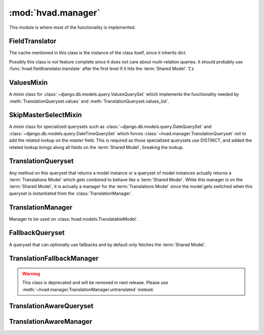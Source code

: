 ###################
:mod:`hvad.manager`
###################

.. module:: hvad.manager

This module is where most of the functionality is implemented.

.. data:: FALLBACK_LANGUAGES

    The default sequence for fallback languages, populates itself from
    ``settings.LANGUAGES``, could possibly become a setting on it's own at some
    point.


***************
FieldTranslator
***************

.. class:: FieldTranslator

    The cache mentioned in this class is the instance of the class itself, since
    it inherits dict.
    
    Possibly this class is not feature complete since it does not care about
    multi-relation queries. It should probably use
    :func:`hvad.fieldtranslator.translate` after the first level if it hits
    the :term:`Shared Model`.てz
        
    .. method:: get(self, key)
    
        Returns the translated fieldname for *key*. If it's already cached,
        return it from the cache, otherwise call :meth:`build`
    
    .. method:: build(self, key)
    
        Returns the key prefixed by ``'master__'`` if it's a shared field,
        otherwise returns the key unchanged.


***********
ValuesMixin
***********

.. class:: ValuesMixin

    A mixin class for :class:`~django.db.models.query.ValuesQuerySet` which
    implements the functionality needed by :meth:`TranslationQueryset.values`
    and :meth:`TranslationQueryset.values_list`.

    .. method:: _strip_master(self, key)
    
        Strips ``'master__'`` from the key if the key starts with that string.

    .. method:: iterator(self)
        
        Iterates over the rows from the superclass iterator and calls
        :meth:`_strip_master` on the key if the row is a dictionary.


*********************
SkipMasterSelectMixin
*********************

.. class:: SkipMasterSelectMixin

    A mixin class for specialized querysets such as
    :class:`~django.db.models.query.DateQuerySet` and
    :class:`~django.db.models.query.DateTimeQuerySet` which forces
    :class:`~hvad.manager.TranslationQueryset` not to add the related lookup
    on the `master` field. This is required as those specialized querysets
    use DISTINCT, and added the related lookup brings along all fields on the
    :term:`Shared Model`, breaking the lookup.


*******************
TranslationQueryset
*******************

.. class:: TranslationQueryset

    Any method on this queryset that returns a model instance or a queryset of
    model instances actually returns a :term:`Translations Model` which gets
    combined to behave like a :term:`Shared Model`. While this manager is on
    the :term:`Shared Model`, it is actually a manager for the
    :term:`Translations Model` since the model gets switched when this queryset
    is instantiated from the :class:`TranslationManager`.

    .. attribute:: override_classes
    
        A dictionary of django classes to hvad classes to mixin when
        :meth:`_clone` is called with an explicit *klass* argument.
        
    .. attribute:: _local_field_names
    
        A list of field names on the :term:`Shared Model`.
        
    .. attribute:: _field_translator
    
        The cached field translator for this manager.
    
    .. attribute:: _language_code
    
        The language code of this queryset.
    
    .. attribute:: translations_manager
    
        The (real) manager of the :term:`Translations Model`.
    
    .. attribute:: shared_model
    
        The :term:`Shared Model`.
        
    .. attribute:: field_translator
    
        The field translator for this manager, sets :attr:`_field_translator` if
        it's ``None``.

    .. attribute:: shared_local_field_names
    
        Returns a list of field names on the :term:`Shared Model`, sets
        :attr:`_local_field_names` if it's ``None``.
    
    .. method:: _translate_args_kwargs(self, *args, **kwargs)
    
        Translates args (:class:`~django.db.models.Q` objects) and
        kwargs (dictionary of query lookups and values) to be language aware, by
        prefixing fields on the :term:`Shared Model` with ``'master__'``. Uses
        :attr:`field_translator` for the kwargs and :meth:`_recurse_q` for the
        args. Returns a tuple of translated args and translated kwargs.
    
    .. method:: _translate_fieldnames(self, fieldnames)
    
        Translate a list of fieldnames by prefixing fields on the
        :term:`Shared Model` with ``'master__'`` using :attr:`field_translator`.
        Returns a list of translated fieldnames.

    .. method:: _recurse_q(self, q)
    
        Recursively walks a :class:`~django.db.models.Q` object and
        translates it's query lookups to be prefixed by ``'master__'`` if they
        access a field on :term:`Shared Model`.
        
        Every :class:`~django.db.models.Q` object has an attribute
        :attr:`~django.db.models.Q.children` which is either a list
        of other :class:`~django.db.models.Q` objects or a tuple
        where the key is the query lookup.
        
        This method returns a new :class:`~django.db.models.Q`
        object.
    
    .. method:: _find_language_code(self, q)
    
        Searches a :class:`~django.db.models.Q` object for
        language code lookups. If it finds a child
        :class:`~django.db.models.Q` object that defines a language
        code, it returns that language code if it's not ``None``. Used in
        :meth:`get` to ensure a language code is defined.
        
        For more information about :class:`~django.db.models.Q`
        objects, see :meth:`_recurse_q`.
        
        Returns the language code if one was found or ``None``.
    
    .. method:: _split_kwargs(self, **kwargs)
    
        Splits keyword arguments into two dictionaries holding the shared and
        translated fields.
        
        Returns a tuple of dictionaries of shared and translated fields.
    
    .. method:: _get_class(self, klass)
    
        Given a :class:`~django.db.models.query.QuerySet` class or subclass, it
        checks if the class is a subclass of any class in
        :attr:`override_classes` and if so, returns a new class which mixes
        the initial class, the class from :attr:`override_classes` and
        :class:`TranslationQueryset`. Otherwise returns the class given.
    
    .. method:: _get_shared_queryset(self)
    
        Returns a clone of this queryset but for the shared model. Does so by
        creating a :class:`~django.db.models.query.QuerySet` on :attr:`shared_model`
        and filtering over this queryset. Returns a queryset for the :term:`Shared Model`.
    
    .. method:: _add_language_filter(self)

        Apply the language filter to current query. Language is retrieved from
        :attr:`_language_code`, or :func:`~django.utils.translation.get_language` if
        None.

        Applied filters include the base language filter on the language_code
        field, as well as any related model translation set up by
        :meth:`select_related`.

    .. method:: language(self, language_code=None)
    
        Specifies a language for this queryset. This sets the
        :attr:`_language_code`, but no filter are actually applied until
        :meth:`_add_language_filter` is called. This allows for query-time
        resolution of the None value. It is an error to call :meth:`language`
        multiple times on the same queryset.
        
        If no language code is given,
        :func:`~django.utils.translation.get_language` will be called to get the
        current language.
        
        Returns a queryset.
        
    .. method:: create(self, **kwargs)
    
        Creates a new instance using the kwargs given. If :attr:`_language_code`
        is not set and language_code is not in kwargs, it uses
        :func:`~django.utils.translation.get_language` to get the current
        language and injects that into kwargs.
        
        This causes two queries as opposed to the one by the normal queryset.
        
        Returns the newly created (combined) instance.

    .. method:: bulk_create(self, objs, batch_size=None)

        Not implemented yet and unlikely to be due to inherent limitations of
        multi-table inserts.

    .. method:: update_or_create(self, defaults=None, **kwargs)

        Not implemented yet.

    .. method:: get(self, *args, **kwargs)
    
        Gets a single instance from this queryset using the args and kwargs
        given. The args and kwargs are translated using
        :meth:`_translate_args_kwargs`.
        
        If a language code is given in the kwargs, it calls :meth:`language`
        using the language code provided. If none is given in kwargs, it uses
        :meth:`_find_language_code` on the
        :class:`~django.db.models.Q` objects given in args. If no
        args were given or they don't contain a language code, it searches the
        :class:`django.db.models.sql.where.WhereNode` objects on the current
        queryset for language codes. If none was found, it will use the language
        of this queryset from :attr:`_language_code`, or the current language
        as returned by :func:`~django.utils.translation.get_language` of that is None.
        
        Returns a (combined) instance if one can be found for the filters given,
        otherwise raises an appropriate exception depending on whether no or
        multiple objects were found.

        .. warning:: It is an error to pass `language_code` in a Q object if a
                     :meth:`select_related` clause was enabled on this queryset.
                     Doing so will raise an :exc:`~exceptions.AssertionError`.
     
    .. method:: get_or_create(self, **kwargs)
    
        Will try to fetch the translated instance for the kwargs given.
        
        If it can't find it, it will try to find a shared instance (using
        :meth:`_splitkwargs`). If it finds a shared instance, it will create
        the translated instance. If it does not find a shared instance, it will
        create both.
        
        Returns a tuple of a (combined) instance and a boolean flag which is
        ``False`` if it found the instance or ``True`` if it created **either**
        the translated or both instances.

    .. method:: filter(self, *args, **kwargs)
        
        Translates args and kwargs using :meth:`_translate_args_kwargs` and
        calls the superclass using the new args and kwargs.

    .. method:: aggregate(self, *args, **kwargs)
    
        Loops through the passed aggregates and translates the fieldnames using
        :meth:`_translate_fieldnames` and calls the superclass

    .. method:: latest(self, field_name=None)
    
        Translates the fieldname (if given) using :attr:`field_translator` and
        calls the superclass.

    .. method:: earliest(self, field_name=None)

        .. versionadded:: 0.4

        Translates the fieldname (if given) using :attr:`field_translator` and
        calls the superclass.

        Only defined if django version is 1.6 or newer.

    .. method:: in_bulk(self, id_list)

        .. versionadded:: 0.4

        Retrieves the objects, building a dict from :meth:`iterator`.

    .. method:: delete(self)
    
        Deletes the :term:`Shared Model` using :meth:`_get_shared_queryset`.
    
    .. method:: delete_translations(self)
    
        Deletes the translations (and **only** the translations) by first
        breaking their relation to the :term:`Shared Model` and then calling the
        delete method on the superclass. This uses two queries.
        
    .. method:: update(self, **kwargs)
    
        Updates this queryset using kwargs. Calls :meth:`_split_kwargs` to get
        two dictionaries holding only the shared or translated fields
        respectively. If translated fields are given, calls the superclass with
        the translated fields. If shared fields are given, uses
        :meth:`_get_shared_queryset` to update the shared fields.
        
        If both shared and translated fields are updated, two queries are
        executed, if only one of the two are given, one query is executed.
        
        Returns the count of updated objects, which if both translated and
        shared fields are given is the sum of the two update calls. 

    .. method:: values(self, *fields)
    
        Translates fields using :meth:`_translate_fieldnames` and calls the
        superclass.

    .. method:: values_list(self, *fields, **kwargs)
    
        Translates fields using :meth:`_translate_fieldnames` and calls the
        superclass.

    .. method:: dates(self, field_name, kind, order='ASC')
    
        Translates fields using :meth:`_translate_fieldnames` and calls the
        superclass.

    .. method:: datetimes(self, field_name, *args, **kwargs)

        Translates fields using :meth:`_translate_fieldnames` and calls the
        superclass.

        Only defined if django version is 1.6 or newer.

    .. method:: exclude(self, *args, **kwargs)
    
        Works like :meth:`filter`.

    .. method:: complex_filter(self, filter_obj)
    
        Not really implemented yet, but if filter_obj is an empty dictionary it
        just returns this queryset, since this is required to get admin to work.

    .. method:: annotate(self, *args, **kwargs)
    
        Not implemented yet.

    .. method:: order_by(self, *field_names)
    
        Translates fields using :meth:`_translate_fieldnames` and calls the
        superclass.
    
    .. method:: reverse(self)
    
        Calls the superclass.

    .. method:: defer(self, *fields)
    
        Not implemented yet.

    .. method:: only(self, *fields)
    
        Not implemented yet.
    
    .. method:: _clone(self, klass=None, setup=False, **kwargs)
    
        Injects *_local_field_names*, *_field_translator*, *_language_code*,
        and *shared_model* into *kwargs*. If a *klass* is
        given, calls :meth:`_get_class` to get a mixed class if necessary.
        
        Calls the superclass with the new *kwargs* and *klass*.
    
    .. method:: iterator(self)
    
        Iterates using the iterator from the superclass, if the objects yielded
        have a master, it yields a combined instance, otherwise the instance
        itself to enable non-cascading deletion.
        
        Interestingly, implementing the combination here also works for
        :meth:`get` and :meth:`__getitem__`. This is because the former uses the
        latter, which in turn fetches results from an iterator.


******************
TranslationManager
******************

.. class:: TranslationManager

    Manager to be used on :class:`hvad.models.TranslatableModel`.
    
    .. attribute:: translations_model
    
        The :term:`Translations Model` for this manager.

    .. attribute:: queryset_class

        The QuerySet for this manager, used by the :meth:`language` method.
        Overwrite to use a custom queryset. Your custom
        queryset class must inherit :class:`TranslationQueryset`. Defaults to
        :class:`TranslationQueryset`.

    .. attribute:: fallback_class

        The QuerySet for this manager, used by the :meth:`untranslated` method.
        Overwrite to use a custom queryset. Defaults to :class:`FallbackQueryset`.

    .. attribute:: default_class

        The QuerySet for this manager, used by the :meth:`get_queryset` method
        and generally any query that does not invoke either :meth:`language` or
        :meth:`untranslated`. Overwrite to use a custom queryset. Defaults to
        :class:`~django.db.models.query.QuerySet`.

    .. method:: language(self, language_code=None)
    
        Instanciates a :class:`TranslationQueryset` from :attr:`queryset_class` and calls
        :meth:`TranslationQueryset.language` on that queryset. This type of queryset
        will filter by language, returning only objects that have a translation
        in the specified language. Translated fields will be available on the
        objects, in the specified language.

    .. method:: using_translations(self)

        Functionally equivalent to calling :meth:`language` with no argument. This
        method is deprecated and will be removed in the future.
    
    .. method:: untranslated(self)
    
        Returns an instance of :class:`FallbackQueryset` for this manager, or any
        custom queryset defined by :attr:`fallback_class`. This type of
        queryset will load translations using fallbacks if current language is
        not available. It can generate a lot a queries, use with caution.

    .. method:: get_queryset(self)
    
        Returns a vanilla, non-translating queryset for this manager. It uses
        the default :class:`~django.db.models.query.QuerySet` or any custom
        queryset defined by :attr:`default_class`.

        Instances returned will not have translated fields, and attempts to access them
        will result in an exception being raised. See :meth:`language` and :meth:`untranslated`
        to access translated fields.

        It is possible to override this behavior by setting :attr:`default_class`
        to :class:`TranslationQueryset`, :class:`FallbackQueryset` or any queryset
        that has a translation-aware implementation.
    
    .. method:: contribute_to_class(self, model, name)
    
        Contributes this manager onto the class.


****************
FallbackQueryset
****************

.. class:: FallbackQueryset

    A queryset that can optionally use fallbacks and by default only fetches the
    :term:`Shared Model`.

    .. attribute:: _translation_fallbacks
    
        List of fallbacks to use (or ``None``).
    
    .. method:: iterator(self)
    
        If :attr:`_translation_fallbacks` is set, it iterates using the
        superclass and tries to get the translation using the order of
        language codes defined in :attr:`_translation_fallbacks`. As soon as it
        finds a translation for an object, it yields a combined object using
        that translation. Otherwise yields an uncombined object. Due to the way
        this works, it can cause **a lot** of queries and this should be
        improved if possible.
        
        If no fallbacks are given, it just iterates using the superclass. 
    
    .. method:: use_fallbacks(self, *fallbacks)
    
        If this method gets called, :meth:`iterator` will use the fallbacks
        defined here. `None` value will be replaced with current language at
        query evaluation, as returned by :func:`~django.utils.translation.get_language`.
        If not fallbacks are given, :data:`FALLBACK_LANGUAGES` will be used,
        with current language prepended.

    .. method:: _clone(self, klass=None, setup=False, **kwargs)
    
        Injects *translation_fallbacks* into *kwargs* and calls the superclass.


**************************
TranslationFallbackManager
**************************

.. warning:: This class is deprecated and will be removed in next release.
                Please use :meth:`~hvad.manager.TranslationManager.untranslated`
                instead.

.. class:: TranslationFallbackManager

    .. method:: use_fallbacks(self, *fallbacks)
    
        Proxies to :meth:`FallbackQueryset.use_fallbacks` by calling
        :meth:`get_queryset` first.

    .. method:: get_queryset(self)
    
        Returns an instance of :class:`FallbackQueryset` for this manager.


************************
TranslationAwareQueryset
************************

.. class:: TranslationAwareQueryset

    .. attribute:: _language_code
    
        The language code of this queryset.

    .. method:: _translate_args_kwargs(self, *args, **kwargs)
    
        Calls :meth:`language` using :attr:`_language_code`
        as an argument.
    
        Translates *args* and *kwargs* into translation aware *args* and
        *kwargs* using :func:`hvad.fieldtranslator.translate` by iterating over
        the *kwargs* dictionary and translating it's keys and recursing over the
        :class:`~django.db.models.Q` objects in *args* using
        :meth:`_recurse_q`. 
        
        Returns a triple of *newargs*, *newkwargs* and *extra_filters* where
        *newargs* and *newkwargs* are the translated versions of *args* and
        *kwargs* and *extra_filters* is a
        :class:`~django.db.models.Q` object to use to filter for the
        current language. 

    .. method:: _recurse_q(self, q)
    
        Recursively translate the keys in the
        :class:`~django.db.models.Q` object given using
        :func:`hvad.fieldtranslator.translate`. For more information about
        :class:`~django.db.models.Q`, see
        :meth:`TranslationQueryset._recurse_q`.
        
        Returns a tuple of *q* and *language_joins* where *q* is the translated
        :class:`~django.db.models.Q` object and *language_joins* is
        a list of extra language join filters to be applied using the current
        language.
    
    .. method:: _translate_fieldnames(self, fields)
    
        Calls :meth:`language` using :attr:`_language_code`
        as an argument.
        
        Translates the fieldnames given using
        :func:`hvad.fieldtranslator.translate`
        
        Returns a tuple of *newfields* and *extra_filters* where *newfields* is
        a list of translated fieldnames and *extra_filters* is a
        :class:`~django.db.models.Q` object to be used to filter for
        language joins. 

    .. method:: language(self, language_code=None)
    
        Sets the :attr:`_language_code` attribute either to the language given
        with *language_code* or by getting the current language from
        :func:`~django.utils.translation.get_language`. Unlike
        :meth:`TranslationQueryset.language`, this does not actually filter by
        the language yet as this happens in :meth:`_filter_extra`.
    
    .. method:: get(self, *args, **kwargs)
    
        Gets a single object from this queryset by filtering by *args* and
        *kwargs*, which are first translated using
        :meth:`_translate_args_kwargs`. Calls :meth:`_filter_extra` with the
        *extra_filters* returned by :meth:`_translate_args_kwargs` to get a
        queryset from the superclass and to call that queryset.
        
        Returns an instance of the model of this queryset or raises an
        appropriate exception when none or multiple objects were found. 

    .. method:: filter(self, *args, **kwargs)
    
        Filters the queryset by *args* and *kwargs* by translating them using
        :meth:`_translate_args_kwargs` and calling :meth:`_filter_extra` with
        the *extra_filters* returned by :meth:`_translate_args_kwargs`. 
    
    .. method:: aggregate(self, *args, **kwargs)
    
        Not implemented yet.

    .. method:: latest(self, field_name=None)
    
        If a fieldname is given, uses :func:`hvad.fieldtranslator.translate` to
        translate that fieldname. Calls :meth:`_filter_extra` with the
        *extra_filters* returned by :func:`hvad.fieldtranslator.translate` if it
        was used, otherwise with an empty
        :class:`~django.db.models.Q` object.

    .. method:: in_bulk(self, id_list)
    
        Not implemented yet

    .. method:: values(self, *fields)
    
        Calls :meth:`_translate_fieldnames` to translated the fields. Then
        calls :meth:`_filter_extra` with the *extra_filters* returned by
        :meth:`_translate_fieldnames`.

    .. method:: values_list(self, *fields, **kwargs)
    
        Calls :meth:`_translate_fieldnames` to translated the fields. Then
        calls :meth:`_filter_extra` with the *extra_filters* returned by
        :meth:`_translate_fieldnames`.

    .. method:: dates(self, field_name, kind, order='ASC')
    
        Not implemented yet.

    .. method:: exclude(self, *args, **kwargs)
        
        Not implemented yet.

    .. method:: complex_filter(self, filter_obj)
    
        Not really implemented yet, but if *filter_obj* is an empty dictionary
        it just returns this queryset, to make admin work.

    .. method:: annotate(self, *args, **kwargs)
    
        Not implemented yet.

    .. method:: order_by(self, *field_names)
    
        Calls :meth:`_translate_fieldnames` to translated the fields. Then
        calls :meth:`_filter_extra` with the *extra_filters* returned by
        :meth:`_translate_fieldnames`.
    
    .. method:: reverse(self)
    
        Not implemented yet.

    .. method:: defer(self, *fields)
    
        Not implemented yet.

    .. method:: only(self, *fields)
        
        Not implemented yet.
    
    .. method:: _clone(self, klass=None, setup=False, **kwargs)
    
        Injects *_language_code* into *kwargs* and calls the superclass.
    
    .. method:: _filter_extra(self, extra_filters)
    
        Filters this queryset by the :class:`~django.db.models.Q`
        object provided in *extra_filters* and returns a queryset from the
        superclass, so that the methods that call this method can directely
        access methods on the superclass to reduce boilerplate code.
    
    
***********************
TranslationAwareManager
***********************

.. class:: TranslationAwareManager

    .. method:: get_queryset(self)

        Returns an instance of :class:`TranslationAwareQueryset`.
